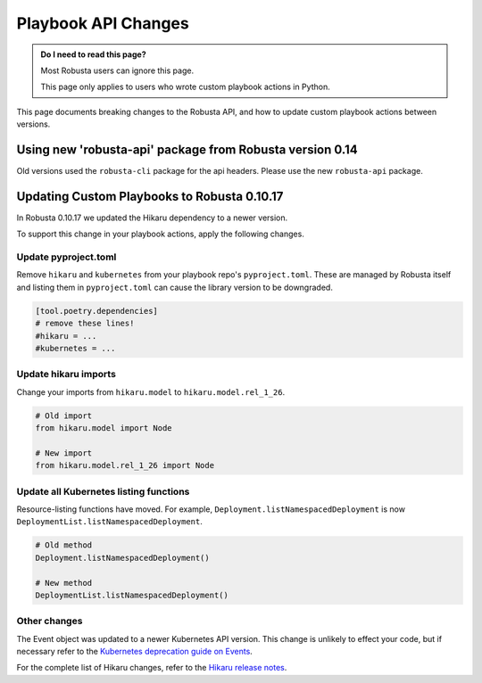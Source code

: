 Playbook API Changes
################################

.. admonition:: Do I need to read this page?

    Most Robusta users can ignore this page.

    This page only applies to users who wrote custom playbook actions in Python.


This page documents breaking changes to the Robusta API, and how to update custom playbook actions between versions.

Using new 'robusta-api' package from Robusta version 0.14
================================================================

Old versions used the ``robusta-cli`` package for the api headers. Please use the new ``robusta-api`` package.

Updating Custom Playbooks to Robusta 0.10.17
===============================================

In Robusta 0.10.17 we updated the Hikaru dependency to a newer version.

To support this change in your playbook actions, apply the following changes.

Update pyproject.toml
-----------------------

Remove ``hikaru`` and ``kubernetes`` from your playbook repo's ``pyproject.toml``. These are managed by Robusta itself
and listing them in ``pyproject.toml`` can cause the library version to be downgraded.

.. code-block:: python

   [tool.poetry.dependencies]
   # remove these lines!
   #hikaru = ...
   #kubernetes = ...

Update hikaru imports
----------------------

Change your imports from ``hikaru.model`` to ``hikaru.model.rel_1_26``.

.. code-block:: python

   # Old import
   from hikaru.model import Node

   # New import
   from hikaru.model.rel_1_26 import Node


Update all Kubernetes listing functions
---------------------------------------------

Resource-listing functions have moved. For example, ``Deployment.listNamespacedDeployment`` is now ``DeploymentList.listNamespacedDeployment``.

.. code-block:: python

   # Old method
   Deployment.listNamespacedDeployment()

   # New method
   DeploymentList.listNamespacedDeployment()

Other changes
-----------------------

The Event object was updated to a newer Kubernetes API version. This change is unlikely to effect your code, but if
necessary refer to the `Kubernetes deprecation guide on Events <https://kubernetes.io/docs/reference/using-api/deprecation-guide/#event-v125>`_.

For the complete list of Hikaru changes, refer to the `Hikaru release notes <https://github.com/haxsaw/hikaru/blob/main/release_notes.rst>`_.
